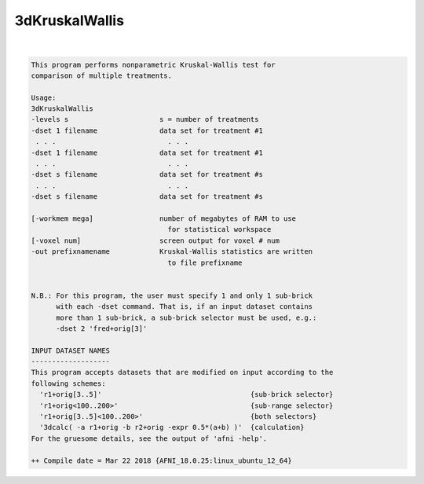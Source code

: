 ***************
3dKruskalWallis
***************

.. _ahelp_3dKruskalWallis:

.. contents:: 
    :depth: 4 

| 

.. code-block:: none

    This program performs nonparametric Kruskal-Wallis test for         
    comparison of multiple treatments.                                
    
    Usage:                                                              
    3dKruskalWallis                                                     
    -levels s                      s = number of treatments             
    -dset 1 filename               data set for treatment #1            
     . . .                           . . .                              
    -dset 1 filename               data set for treatment #1            
     . . .                           . . .                              
    -dset s filename               data set for treatment #s            
     . . .                           . . .                              
    -dset s filename               data set for treatment #s            
                                                                        
    [-workmem mega]                number of megabytes of RAM to use    
                                     for statistical workspace          
    [-voxel num]                   screen output for voxel # num        
    -out prefixnamename            Kruskal-Wallis statistics are written
                                     to file prefixname                 
    
    
    N.B.: For this program, the user must specify 1 and only 1 sub-brick  
          with each -dset command. That is, if an input dataset contains  
          more than 1 sub-brick, a sub-brick selector must be used, e.g.: 
          -dset 2 'fred+orig[3]'                                          
    
    INPUT DATASET NAMES
    -------------------
    This program accepts datasets that are modified on input according to the
    following schemes:
      'r1+orig[3..5]'                                    {sub-brick selector}
      'r1+orig<100..200>'                                {sub-range selector}
      'r1+orig[3..5]<100..200>'                          {both selectors}
      '3dcalc( -a r1+orig -b r2+orig -expr 0.5*(a+b) )'  {calculation}
    For the gruesome details, see the output of 'afni -help'.
    
    ++ Compile date = Mar 22 2018 {AFNI_18.0.25:linux_ubuntu_12_64}
